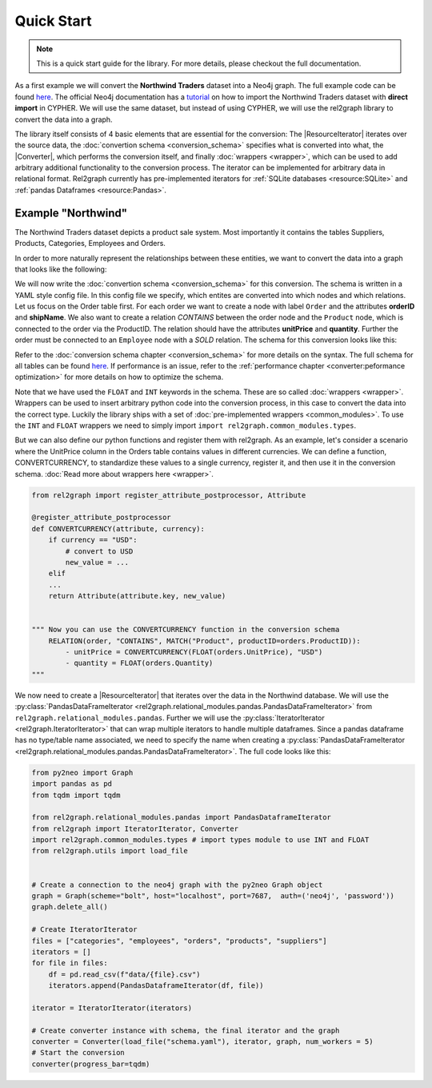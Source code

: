 Quick Start
===========

.. note::

    This is a quick start guide for the library. For more details, please checkout the full documentation.

As a first example we will convert the **Northwind Traders** dataset into a Neo4j graph. The full example code can be found `here <https://github.com/sg-dev/rel2graph/tree/main/examples>`_.
The official Neo4j documentation has a `tutorial <https://neo4j.com/docs/getting-started/current/appendix/tutorials/guide-import-relational-and-etl/>`_ on how to import the Northwind Traders dataset with **direct import** in CYPHER.
We will use the same dataset, but instead of using CYPHER, we will use the rel2graph library to convert the data into a graph.

The library itself consists of 4 basic elements that are essential for the conversion: The |ResourceIterator| iterates over the source data, the :doc:`convertion schema <conversion_schema>` specifies what is converted into what, the |Converter|, which performs the conversion itself, and finally :doc:`wrappers <wrapper>`, which can be used to add arbitrary additional functionality to the conversion process.
The iterator can be implemented for arbitrary data in relational format. Rel2graph currently has pre-implemented iterators for :ref:`SQLite databases <resource:SQLite>` and :ref:`pandas Dataframes <resource:Pandas>`.

Example "Northwind"
~~~~~~~~~~~~~~~~~~~

The Northwind Traders dataset depicts a product sale system. Most importantly it contains the tables Suppliers, Products, Categories, Employees and Orders. 

.. image:: assets/images/Northwind_diagram_focus.jpg
    :width: 800
    :alt: Northwind diagram
    :target: https://neo4j.com/docs/getting-started/current/_images/Northwind_diagram_focus.jpg



In order to more naturally represent the relationships between these entities, we want to convert the data into a graph that looks like the following:

.. image:: assets/images/northwind_graph_simple.png
    :width: 800
    :alt: Northwind graph schema
    :target: https://neo4j.com/docs/getting-started/current/_images/northwind_graph_simple.svg

We will now write the :doc:`convertion schema <conversion_schema>` for this conversion. The schema is written in a YAML style config file. In this config file we specify, which entites are converted into which nodes and which relations.
Let us focus on the Order table first. For each order we want to create a node with label ``Order`` and the attributes **orderID** and **shipName**. 
We also want to create a relation `CONTAINS` between the order node and the ``Product`` node, which is connected to the order via the ProductID. 
The relation should have the attributes **unitPrice** and **quantity**. Further the order must be connected to an ``Employee`` node with a `SOLD` relation. The schema for this conversion looks like this:

.. code-block:: yaml
    :caption: schema.yaml

    ENTITY("Orders"):
        NODE("Order") order:
            + orderID = INT(orders.OrderID)
            - shipName = orders.ShipName

        RELATION(order, "CONTAINS", MATCH("Product", productID=orders.ProductID)):
            - unitPrice = FLOAT(orders.UnitPrice)
            - quantity = FLOAT(orders.Quantity)

        RELATION(MATCH("Employee", employeeID = Orders.EmployeeID), "SOLD", order):

Refer to the :doc:`conversion schema chapter <conversion_schema>`  for more details on the syntax.
The full schema for all tables can be found `here <https://github.com/sg-dev/rel2graph/tree/main/examples>`_. If performance is an issue, refer to the :ref:`performance chapter <converter:peformance optimization>` for more details on how to optimize the schema.

Note that we have used the ``FLOAT`` and ``INT`` keywords in the schema. These are so called :doc:`wrappers <wrapper>`. Wrappers can be used to insert arbitrary python code into the conversion process, in this case to convert the data into the correct type.
Luckily the library ships with a set of  :doc:`pre-implemented wrappers <common_modules>`. To use the ``INT`` and ``FLOAT`` wrappers we need to simply import ``import rel2graph.common_modules.types``. 

But we can also define our python functions and register them with rel2graph. As an example, let's consider a scenario where the UnitPrice column in the Orders table contains values in different currencies. 
We can define a function, CONVERTCURRENCY, to standardize these values to a single currency, register it, and then use it in the conversion schema.
:doc:`Read more about wrappers here <wrapper>`.

.. code-block:: python

    from rel2graph import register_attribute_postprocessor, Attribute

    @register_attribute_postprocessor
    def CONVERTCURRENCY(attribute, currency):
        if currency == "USD":
            # convert to USD
            new_value = ...
        elif 
        ...
        return Attribute(attribute.key, new_value)


    """ Now you can use the CONVERTCURRENCY function in the conversion schema
        RELATION(order, "CONTAINS", MATCH("Product", productID=orders.ProductID)):
            - unitPrice = CONVERTCURRENCY(FLOAT(orders.UnitPrice), "USD")
            - quantity = FLOAT(orders.Quantity)
    """



We now need to create a |ResourceIterator| that iterates over the data in the Northwind database. 
We will use the :py:class:`PandasDataFrameIterator <rel2graph.relational_modules.pandas.PandasDataFrameIterator>` from ``rel2graph.relational_modules.pandas``. Further we will use the :py:class:`IteratorIterator <rel2graph.IteratorIterator>` that can wrap multiple iterators to handle multiple dataframes.
Since a pandas dataframe has no type/table name associated, we need to specify the name when creating a :py:class:`PandasDataFrameIterator <rel2graph.relational_modules.pandas.PandasDataFrameIterator>`.
The full code looks like this:

.. code-block:: python

    from py2neo import Graph
    import pandas as pd 
    from tqdm import tqdm

    from rel2graph.relational_modules.pandas import PandasDataframeIterator 
    from rel2graph import IteratorIterator, Converter
    import rel2graph.common_modules.types # import types module to use INT and FLOAT
    from rel2graph.utils import load_file
    

    # Create a connection to the neo4j graph with the py2neo Graph object
    graph = Graph(scheme="bolt", host="localhost", port=7687,  auth=('neo4j', 'password')) 
    graph.delete_all()

    # Create IteratorIterator
    files = ["categories", "employees", "orders", "products", "suppliers"]
    iterators = []
    for file in files:
        df = pd.read_csv(f"data/{file}.csv")
        iterators.append(PandasDataframeIterator(df, file))

    iterator = IteratorIterator(iterators)

    # Create converter instance with schema, the final iterator and the graph
    converter = Converter(load_file("schema.yaml"), iterator, graph, num_workers = 5)
    # Start the conversion
    converter(progress_bar=tqdm)


.. |Resource| replace:: :py:class:`Resource <rel2graph.Resource>`
.. |Converter| replace:: :py:class:`Converter <rel2graph.Converter>`
.. |ResourceIterator| replace:: :py:class:`ResourceIterator <rel2graph.ResourceIterator>`